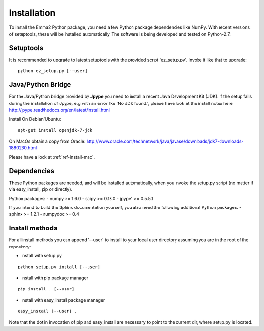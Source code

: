 .. _ref_install:

============
Installation
============

To install the Emma2 Python package, you need a few Python package dependencies
like NumPy. With recent versions of setuptools, these will be installed automatically. 
The software is being developed and tested on Python-2.7.

Setuptools
==========
It is recommended to upgrade to latest setuptools with the provided 
script 'ez_setup.py'. Invoke it like that to upgrade:

::

    python ez_setup.py [--user]


Java/Python Bridge
==================
For the Java/Python bridge provided by **Jpype** you need to install a recent
Java Development Kit (JDK). If the setup fails during the installation of Jpype,
e.g with an error like 'No JDK found.', please have look at the install notes here
http://jpype.readthedocs.org/en/latest/install.html

Install 
On Debian/Ubuntu:

::

    apt-get install openjdk-7-jdk
    

On MacOs obtain a copy from Oracle:
http://www.oracle.com/technetwork/java/javase/downloads/jdk7-downloads-1880260.html

Please have a look at :ref:`ref-install-mac`.


Dependencies
============
These Python packages are needed, and will be installed automatically, when you
invoke the setup.py script (no matter if via easy_install, pip or directly).

Python packages:
- numpy >= 1.6.0
- scipy >= 0.13.0
- jpype1 >= 0.5.5.1


If you intend to build the Sphinx documentation yourself, you also need the
following additional Python packages:
- sphinx >= 1.2.1
- numpydoc >= 0.4

.. _ref-install-methods:

Install methods
===============
For all install methods you can append '--user' to install to your local user
directory assuming you are in the root of the repository:

- Install with setup.py

::

    python setup.py install [--user]
- Install with pip package manager

::

    pip install . [--user]
- Install with easy_install package manager

::

    easy_install [--user] .

Note that the dot in invocation of pip and easy_install are necessary to point
to the current dir, where setup.py is located.
